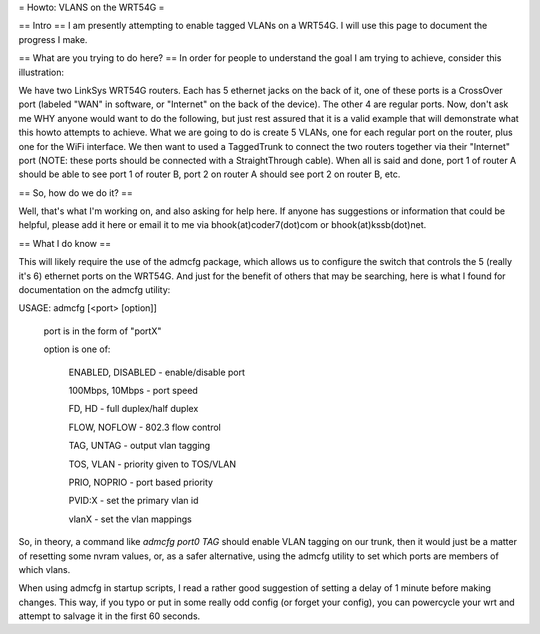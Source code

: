 = Howto: VLANS on the WRT54G =

== Intro ==
I am presently attempting to enable tagged VLANs on a WRT54G. I will use this page to document the progress I make.

== What are you trying to do here? ==
In order for people to understand the goal I am trying to achieve, consider this illustration:

We have two LinkSys WRT54G routers. Each has 5 ethernet jacks on the back of it, one of these ports is a CrossOver port (labeled "WAN" in software, or "Internet" on the back of the device). The other 4 are regular ports. Now, don't ask me WHY anyone would want to do the following, but just rest assured that it is a valid example that will demonstrate what this howto attempts to achieve. What we are going to do is create 5 VLANs, one for each regular port on the router, plus one for the WiFi interface. We then want to used a TaggedTrunk to connect the two routers together via their "Internet" port (NOTE: these ports should be connected with a StraightThrough cable). When all is said and done, port 1 of router A should be able to see port 1 of router B, port 2 on router A should see port 2 on router B, etc.

== So, how do we do it? ==

Well, that's what I'm working on, and also asking for help here. If anyone has suggestions or information that could be helpful, please add it here or email it to me via bhook(at)coder7(dot)com or bhook(at)kssb(dot)net.

== What I do know ==

This will likely require the use of the admcfg package, which allows us to configure the switch that controls the 5 (really it's 6) ethernet ports on the WRT54G. And just for the benefit of others that may be searching, here is what I found for documentation on the admcfg utility:

USAGE:
admcfg [<port> [option]]

      port is in the form of "portX"

      option is one of:

            ENABLED, DISABLED - enable/disable port

            100Mbps, 10Mbps - port speed

            FD, HD - full duplex/half duplex

            FLOW, NOFLOW - 802.3 flow control

            TAG, UNTAG - output vlan tagging

            TOS, VLAN - priority given to TOS/VLAN

            PRIO, NOPRIO - port based priority

            PVID:X - set the primary vlan id

            vlanX - set the vlan mappings 


So, in theory, a command like `admcfg port0 TAG` should enable VLAN tagging on our trunk, then it would just be a matter of resetting some nvram values, or, as a safer alternative, using the admcfg utility to set which ports are members of which vlans.

When using admcfg in startup scripts, I read a rather good suggestion of setting a delay of 1 minute before making changes. This way, if you typo or put in some really odd config (or forget your config), you can powercycle your wrt and attempt to salvage it in the first 60 seconds.
